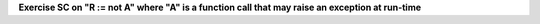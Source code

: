 **Exercise SC on "R := not A" where "A" is a function call that may raise an exception at run-time**

